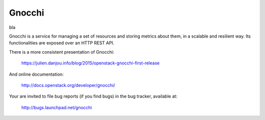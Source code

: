 =======
Gnocchi
=======

bla

Gnocchi is a service for managing a set of resources and storing metrics about
them, in a scalable and resilient way. Its functionalities are exposed over an
HTTP REST API.

There is a more consistent presentation of Gnocchi:

    https://julien.danjou.info/blog/2015/openstack-gnocchi-first-release

And online documentation:

    http://docs.openstack.org/developer/gnocchi/

Your are invited to file bug reports (if you find bugs) in
the bug tracker, available at:

   http://bugs.launchpad.net/gnocchi
